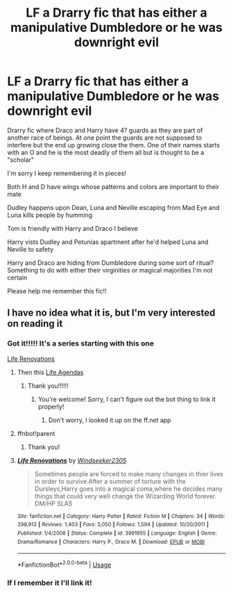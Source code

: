 #+TITLE: LF a Drarry fic that has either a manipulative Dumbledore or he was downright evil

* LF a Drarry fic that has either a manipulative Dumbledore or he was downright evil
:PROPERTIES:
:Author: GetsTheWorm
:Score: 1
:DateUnix: 1592174964.0
:DateShort: 2020-Jun-15
:FlairText: What's That Fic?
:END:
Drarry fic where Draco and Harry have 4? guards as they are part of another race of beings. At one point the guards are not supposed to interfere but the end up growing close the them. One of their names starts with an O and he is the most deadly of them all but is thought to be a "scholar"

I'm sorry I keep remembering it in pieces!

Both H and D have wings whose patterns and colors are important to their mate

Dudley happens upon Dean, Luna and Neville escaping from Mad Eye and Luna kills people by humming

Tom is friendly with Harry and Draco I believe

Harry vists Dudley and Petunias apartment after he'd helped Luna and Neville to safety

Harry and Draco are hiding from Dumbledore during some sort of ritual? Something to do with either their virginities or magical majorities I'm not certain

Please help me remember this fic!!


** I have no idea what it is, but I'm very interested on reading it
:PROPERTIES:
:Author: Galletoza
:Score: 2
:DateUnix: 1592175632.0
:DateShort: 2020-Jun-15
:END:

*** Got it!!!!! It's a series starting with this one

[[https://m.fanfiction.net/s/3991955/1/Life-Renovations][Life Renovations]]
:PROPERTIES:
:Author: GetsTheWorm
:Score: 3
:DateUnix: 1592183223.0
:DateShort: 2020-Jun-15
:END:

**** Then this [[https://m.fanfiction.net/s/4350137/1/Life-Agendas][Life Agendas]]
:PROPERTIES:
:Author: GetsTheWorm
:Score: 1
:DateUnix: 1592183368.0
:DateShort: 2020-Jun-15
:END:

***** Thank you!!!!!!
:PROPERTIES:
:Author: Galletoza
:Score: 1
:DateUnix: 1592183588.0
:DateShort: 2020-Jun-15
:END:

****** You're welcome! Sorry, I can't figure out the bot thing to link it properly!
:PROPERTIES:
:Author: GetsTheWorm
:Score: 1
:DateUnix: 1592183673.0
:DateShort: 2020-Jun-15
:END:

******* Don't worry, I looked it up on the ff.net app
:PROPERTIES:
:Author: Galletoza
:Score: 2
:DateUnix: 1592183717.0
:DateShort: 2020-Jun-15
:END:


**** ffnbot!parent
:PROPERTIES:
:Author: Vercalos
:Score: 1
:DateUnix: 1592210770.0
:DateShort: 2020-Jun-15
:END:

***** Thank you!
:PROPERTIES:
:Author: GetsTheWorm
:Score: 1
:DateUnix: 1592358522.0
:DateShort: 2020-Jun-17
:END:


**** [[https://www.fanfiction.net/s/3991955/1/][*/Life Renovations/*]] by [[https://www.fanfiction.net/u/1271215/Windseeker2305][/Windseeker2305/]]

#+begin_quote
  Sometimes people are forced to make many changes in thier lives in order to survive.After a summer of torture with the Dursleys,Harry goes into a magical coma,where he decides many things that could very well change the Wizarding World forever. DM/HP SLAS
#+end_quote

^{/Site/:} ^{fanfiction.net} ^{*|*} ^{/Category/:} ^{Harry} ^{Potter} ^{*|*} ^{/Rated/:} ^{Fiction} ^{M} ^{*|*} ^{/Chapters/:} ^{34} ^{*|*} ^{/Words/:} ^{298,913} ^{*|*} ^{/Reviews/:} ^{1,403} ^{*|*} ^{/Favs/:} ^{5,050} ^{*|*} ^{/Follows/:} ^{1,594} ^{*|*} ^{/Updated/:} ^{10/20/2011} ^{*|*} ^{/Published/:} ^{1/4/2008} ^{*|*} ^{/Status/:} ^{Complete} ^{*|*} ^{/id/:} ^{3991955} ^{*|*} ^{/Language/:} ^{English} ^{*|*} ^{/Genre/:} ^{Drama/Romance} ^{*|*} ^{/Characters/:} ^{Harry} ^{P.,} ^{Draco} ^{M.} ^{*|*} ^{/Download/:} ^{[[http://www.ff2ebook.com/old/ffn-bot/index.php?id=3991955&source=ff&filetype=epub][EPUB]]} ^{or} ^{[[http://www.ff2ebook.com/old/ffn-bot/index.php?id=3991955&source=ff&filetype=mobi][MOBI]]}

--------------

*FanfictionBot*^{2.0.0-beta} | [[https://github.com/tusing/reddit-ffn-bot/wiki/Usage][Usage]]
:PROPERTIES:
:Author: FanfictionBot
:Score: 1
:DateUnix: 1592210800.0
:DateShort: 2020-Jun-15
:END:


*** If I remember it I'll link it!
:PROPERTIES:
:Author: GetsTheWorm
:Score: 2
:DateUnix: 1592182302.0
:DateShort: 2020-Jun-15
:END:

